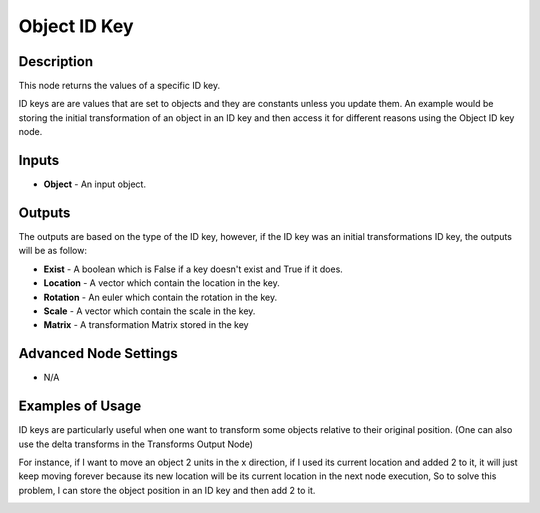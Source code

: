 Object ID Key
=============

Description
-----------

This node returns the values of a specific ID key.

ID keys are are values that are set to objects and they are constants unless you update them. An example would be storing the initial transformation of an object in an ID key and then access it for different reasons using the Object ID key node.

.. image:: images/object_id_key_node.png
   :width: 160pt

Inputs
------

- **Object** - An input object.

Outputs
-------

The outputs are based on the type of the ID key, however, if the ID key was an initial transformations ID key, the outputs will be as follow:

- **Exist** - A boolean which is False if a key doesn't exist and True if it does.
- **Location** - A vector which contain the location in the key.
- **Rotation** - An euler which contain the rotation in the key.
- **Scale** - A vector which contain the scale in the key.
- **Matrix** - A transformation Matrix stored in the key

Advanced Node Settings
----------------------

- N/A

Examples of Usage
-----------------

ID keys are particularly useful when one want to transform some objects relative to their original position. (One can also use the delta transforms in the Transforms Output Node)

For instance, if I want to move an object 2 units in the x direction, if I used its current location and added 2 to it, it will just keep moving forever because its new location will be its current location in the next node execution, So to solve this problem, I can store the object position in an ID key and then add 2 to it.

.. image:: gifs/object_id_key_node_example.gif
